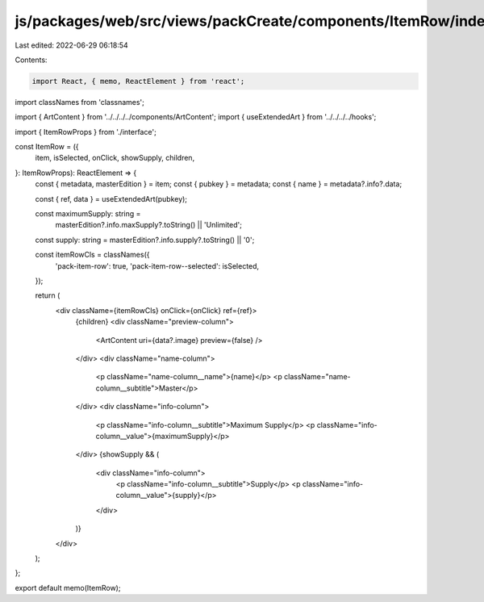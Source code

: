 js/packages/web/src/views/packCreate/components/ItemRow/index.tsx
=================================================================

Last edited: 2022-06-29 06:18:54

Contents:

.. code-block:: tsx

    import React, { memo, ReactElement } from 'react';
import classNames from 'classnames';

import { ArtContent } from '../../../../components/ArtContent';
import { useExtendedArt } from '../../../../hooks';

import { ItemRowProps } from './interface';

const ItemRow = ({
  item,
  isSelected,
  onClick,
  showSupply,
  children,
}: ItemRowProps): ReactElement => {
  const { metadata, masterEdition } = item;
  const { pubkey } = metadata;
  const { name } = metadata?.info?.data;

  const { ref, data } = useExtendedArt(pubkey);

  const maximumSupply: string =
    masterEdition?.info.maxSupply?.toString() || 'Unlimited';
  const supply: string = masterEdition?.info.supply?.toString() || '0';

  const itemRowCls = classNames({
    'pack-item-row': true,
    'pack-item-row--selected': isSelected,
  });

  return (
    <div className={itemRowCls} onClick={onClick} ref={ref}>
      {children}
      <div className="preview-column">
        <ArtContent uri={data?.image} preview={false} />
      </div>
      <div className="name-column">
        <p className="name-column__name">{name}</p>
        <p className="name-column__subtitle">Master</p>
      </div>
      <div className="info-column">
        <p className="info-column__subtitle">Maximum Supply</p>
        <p className="info-column__value">{maximumSupply}</p>
      </div>
      {showSupply && (
        <div className="info-column">
          <p className="info-column__subtitle">Supply</p>
          <p className="info-column__value">{supply}</p>
        </div>
      )}
    </div>
  );
};

export default memo(ItemRow);


